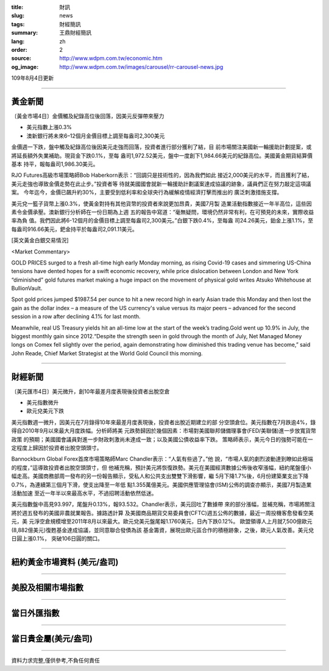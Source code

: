 :title: 財訊
:slug: news
:tags: 財經簡訊
:summary: 王鼎財經簡訊
:lang: zh
:order: 2
:source: http://www.wdpm.com.tw/economic.htm
:og_image: http://www.wdpm.com.tw/images/carousel/rr-carousel-news.jpg

109年8月4日更新

----

黃金新聞
++++++++

〔黃金市場4日〕金價觸及紀錄高位後回落，因美元反彈帶來壓力

* 美元指數上漲0.3%
* 澳新銀行將未來6–12個月金價目標上調至每盎司2,300美元

金價週一下跌，盤中觸及紀錄高位後因美元走強而回落，投資者進行部分獲利了結，目
前市場關注美國新一輪援助計劃提案，或將延長額外失業補助。現貨金下跌0.1%，至每
盎司1,972.52美元，盤中一度創下1,984.66美元的紀錄高位。美國黃金期貨結算價基本
持平，報每盎司1,986.30美元。

RJO Futures高級市場策略師Bob Haberkorn表示：“回調只是技術性的，因為我們如此
接近2,000美元的水平，而且獲利了結，美元走強也導致金價走勢在此止步。”投資者等
待就美國國會就新一輪援助計劃議案達成協議的跡象，議員們正在努力敲定這項議案。
今年迄今，金價已飆升約30%，主要受到低利率和全球央行為緩解疫情經濟打擊而推出的
廣泛刺激措施支撐。

美元兌一籃子貨幣上漲0.3%，使黃金對持有其他貨幣的投資者來說更加昂貴，美國7月製
造業活動指數接近一年半高位，這些因素令金價承壓。澳新銀行分析師在一份日期為上週
五的報告中寫道：“毫無疑問，環境仍然非常有利，在可預見的未來，實際收益率為負
值。我們因此將6-12個月的金價目標上調至每盎司2,300美元。”白銀下跌0.4%，至每盎
司24.26美元，鉑金上漲1.1%，至每盎司916.66美元，鈀金持平於每盎司2,091.11美元。







[英文黃金白銀交易情況]

<Market Commentary>

GOLD PRICES surged to a fresh all-time high early Monday morning, as 
rising Covid-19 cases and simmering US-China tensions have dented hopes 
for a swift economic recovery, while price dislocation between London and 
New York “diminished” gold futures market making a huge impact on the 
movement of physical gold writes Atsuko Whitehouse at BullionVault.
 
Spot gold prices jumped $1987.54 per ounce to hit a new record high in 
early Asian trade this Monday and then lost the gain as the dollar 
index – a measure of the US currency's value versus its major 
peers – advanced for the second session in a row after declining 4.1% 
for last month.
 
Meanwhile, real US Treasury yields hit an all-time low at the start of 
the week’s trading.Gold went up 10.9% in July, the biggest monthly gain 
since 2012.“Despite the strength seen in gold through the month of July, 
Net Managed Money longs on Comex fell slightly over the period, again 
demonstrating how diminished this trading venue has become,” said John 
Reade, Chief Market Strategist at the World Gold Council this morning.

----

財經新聞
++++++++

〔美元匯市4日〕美元微升，創10年最差月度表現後投資者出脫空倉

* 美元指數微升
* 歐元兌美元下跌

美元指數週一微升，因美元在7月錄得10年來最差月度表現後，投資者出脫近期建立的部
分空頭倉位。美元指數在7月跌逾4%，錄得自2010年9月以來最大月度跌幅。分析師將美
元跌勢歸因於幾個因素：市場對美國聯邦儲備理事會(FED/美聯儲)進一步放寬貨幣政策
的預期；美國國會議員對進一步財政刺激尚未達成一致；以及美國公債收益率下跌。
策略師表示，美元今日的強勢可能在一定程度上歸因於投資者出脫空頭頭寸。

Bannockburn Global Forex首席市場策略師Marc Chandler表示：“人氣有些過了。”他
說，“市場人氣的劇烈波動達到瞭如此極端的程度，”這導致投資者出脫空頭頭寸，但
他補充稱，預計美元將恢復跌勢。美元在美國經濟數據公佈後收窄漲幅，紐約尾盤僅小
幅走高。美國商務部周一發布的另一份報告顯示，受私人和公共支出雙雙下滑影響，繼
5月下降1.7%後，6月份建築業支出下降0.7%，為連續第三個月下滑，使支出降至一年低
點1.355萬億美元。美國供應管理協會(ISM)公佈的調查亦顯示，美國7月製造業活動加速
至近一年半以來最高水平，不過招聘活動依然低迷。

美元指數盤中高見93.997，尾盤升0.13%，報93.532。Chandler表示，美元回吐了數據帶
來的部分漲幅，並補充稱，市場將關注將於週五發布的美國非農就業報告。據路透計算
及美國商品期貨交易委員會(CFTC)週五公佈的數據，最近一周投機客愈發看空美元，美
元淨空倉規模增至2011年8月以來最大。歐元兌美元盤尾報1.1760美元，日內下跌0.12%。
歐盟領導人上月就7,500億歐元(8,882億美元)復甦基金達成協議，並同意聯合發債為該
基金籌資，展現出歐元區合作的積極跡象，之後，歐元人氣改善。美元兌日圓上漲0.1%，
突破106日圓的關口。






----

紐約黃金市場資料 (美元/盎司)
++++++++++++++++++++++++++++

.. raw:: html

  <A HREF="http://www.kitco.com/connecting.html">
  <IMG SRC="http://www.kitconet.com/images/quotes_4b2.gif" BORDER="0" ALT="[Most Recent Quotes from www.kitco.com]">
  </A>

----

美股及相關市場指數
++++++++++++++++++

.. raw:: html

  <!-- TradingView Widget BEGIN -->
  <div class="tradingview-widget-container">
    <div class="tradingview-widget-container__widget"></div>
    <div class="tradingview-widget-copyright"><a href="https://tw.tradingview.com/markets/indices/" rel="noopener" target="_blank"><span class="blue-text">指數行情</span></a>由TradingView提供</div>
    <script type="text/javascript" src="https://s3.tradingview.com/external-embedding/embed-widget-market-quotes.js" async>
    {
    "title": "指數",
    "width": 770,
    "height": 450,
    "locale": "zh_TW",
    "symbolsGroups": [
      {
        "name": "美國和加拿大",
        "symbols": [
          {
            "name": "FOREXCOM:SPXUSD",
            "displayName": "標準普爾500"
          },
          {
            "name": "FOREXCOM:NSXUSD",
            "displayName": "納斯達克100指數"
          },
          {
            "name": "CME_MINI:ES1!",
            "displayName": "E-迷你 標普指數期貨"
          },
          {
            "name": "INDEX:DXY",
            "displayName": "美元指數"
          },
          {
            "name": "FOREXCOM:DJI",
            "displayName": "道瓊斯 30"
          }
        ]
      },
      {
        "name": "歐洲",
        "symbols": [
          {
            "name": "INDEX:SX5E",
            "displayName": "歐元藍籌50"
          },
          {
            "name": "FOREXCOM:UKXGBP",
            "displayName": "富時100"
          },
          {
            "name": "INDEX:DEU30",
            "displayName": "德國DAX指數"
          },
          {
            "name": "INDEX:CAC40",
            "displayName": "法國 CAC 40 指數"
          },
          {
            "name": "INDEX:SMI"
          }
        ]
      },
      {
        "name": "亞太",
        "symbols": [
          {
            "name": "INDEX:NKY",
            "displayName": "日經225"
          },
          {
            "name": "INDEX:HSI",
            "displayName": "恆生"
          },
          {
            "name": "BSE:SENSEX",
            "displayName": "印度孟買指數"
          },
          {
            "name": "BSE:BSE500"
          },
          {
            "name": "INDEX:KSIC",
            "displayName": "韓國Kospi綜合指數"
          }
        ]
      }
    ],
    "colorTheme": "light"
  }
    </script>
  </div>
  <!-- TradingView Widget END -->

----

當日外匯指數
++++++++++++

.. raw:: html

  <!-- TradingView Widget BEGIN -->
  <div class="tradingview-widget-container">
    <div class="tradingview-widget-container__widget"></div>
    <div class="tradingview-widget-copyright"><a href="https://tw.tradingview.com/markets/currencies/forex-cross-rates/" rel="noopener" target="_blank"><span class="blue-text">外匯匯率</span></a>由TradingView提供</div>
    <script type="text/javascript" src="https://s3.tradingview.com/external-embedding/embed-widget-forex-cross-rates.js" async>
    {
    "width": "100%",
    "height": "100%",
    "currencies": [
      "EUR",
      "USD",
      "JPY",
      "GBP",
      "CNY",
      "TWD"
    ],
    "isTransparent": false,
    "colorTheme": "light",
    "locale": "zh_TW"
  }
    </script>
  </div>
  <!-- TradingView Widget END -->

----

當日貴金屬(美元/盎司)
+++++++++++++++++++++

.. raw:: html 

  <A HREF="http://www.kitco.com/connecting.html">
  <IMG SRC="http://www.kitconet.com/images/quotes_7a.gif" BORDER="0" ALT="[Most Recent Quotes from www.kitco.com]">
  </A>

----

資料力求完整,僅供參考,不負任何責任
